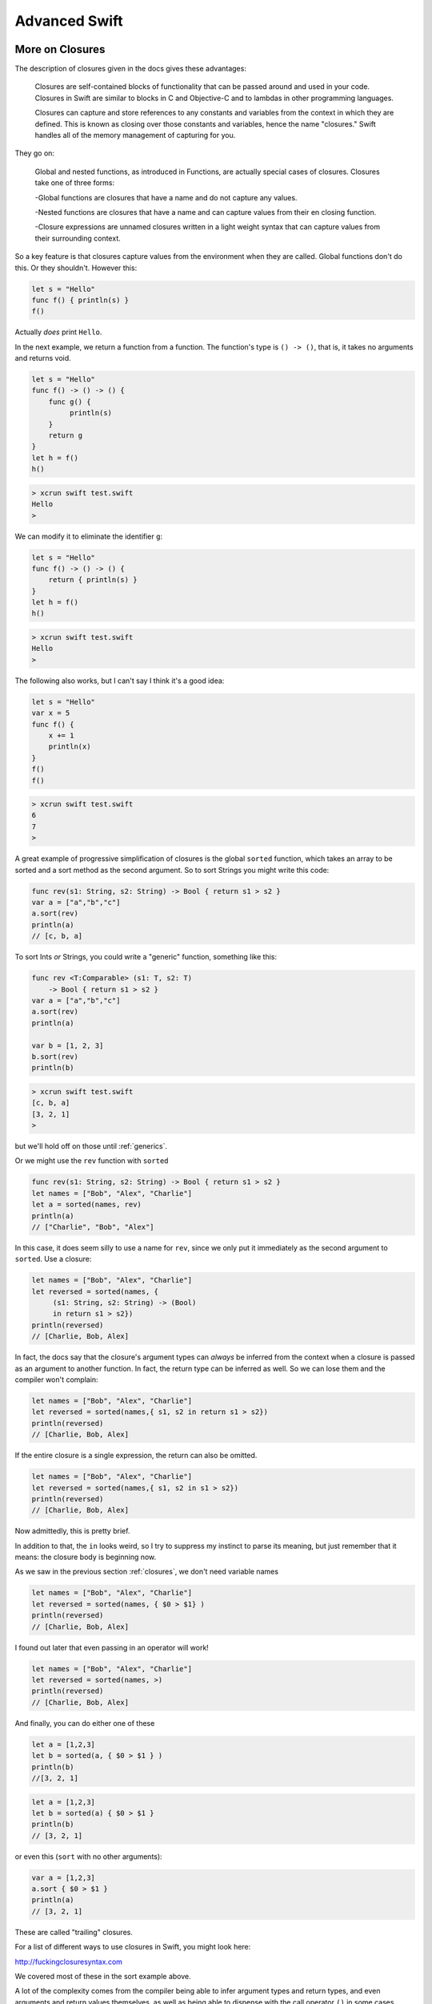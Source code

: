 .. _chapter5:

##############
Advanced Swift
##############

.. _closures:

****************
More on Closures
****************

The description of closures given in the docs gives these advantages:

    Closures are self-contained blocks of functionality that can be passed around and used in your code. Closures in Swift are similar to blocks in C and Objective-C and to lambdas in other programming languages.

    Closures can capture and store references to any constants and variables from the context in which they are defined. This is known as closing over those constants and variables, hence the name "closures." Swift handles all of the memory management of capturing for you.

They go on:

    Global and nested functions, as introduced in Functions, are actually special cases of closures. Closures take one of three forms:

    -Global functions are closures that have a name and do not capture any values.
    
    -Nested functions are closures that have a name and can capture values from their en closing function.
    
    -Closure expressions are unnamed closures written in a light weight syntax that can capture values from their surrounding context.

So a key feature is that closures capture values from the environment when they are called.  Global functions don't do this.  Or they shouldn't.  However this:

.. sourcecode:: bash

    let s = "Hello"
    func f() { println(s) }
    f()
    
Actually *does* print ``Hello``.

In the next example, we return a function from a function.  The function's type is ``() -> ()``, that is, it takes no arguments and returns void.

.. sourcecode:: bash

    let s = "Hello"
    func f() -> () -> () {
        func g() {
             println(s)
        }
        return g
    }
    let h = f()
    h()
    
.. sourcecode:: bash
    
    > xcrun swift test.swift
    Hello
    >
    
We can modify it to eliminate the identifier ``g``:

.. sourcecode:: bash

    let s = "Hello"
    func f() -> () -> () {
        return { println(s) }
    }
    let h = f()
    h()
    
.. sourcecode:: bash
    
    > xcrun swift test.swift
    Hello
    >
    
The following also works, but I can't say I think it's a good idea:

.. sourcecode:: bash

    let s = "Hello"
    var x = 5
    func f() { 
        x += 1
        println(x) 
    }
    f()
    f()

.. sourcecode:: bash

    > xcrun swift test.swift
    6
    7
    >

A great example of progressive simplification of closures is the global ``sorted`` function, which takes an array to be sorted and a sort method as the second argument.  So to sort Strings you might write this code:

.. sourcecode:: bash

    func rev(s1: String, s2: String) -> Bool { return s1 > s2 }
    var a = ["a","b","c"]
    a.sort(rev)
    println(a)
    // [c, b, a]
    
To sort Ints *or* Strings, you could write a "generic" function, something like this:

.. sourcecode:: bash

    func rev <T:Comparable> (s1: T, s2: T) 
        -> Bool { return s1 > s2 }
    var a = ["a","b","c"]
    a.sort(rev)
    println(a)

    var b = [1, 2, 3]
    b.sort(rev)
    println(b)

.. sourcecode:: bash

    > xcrun swift test.swift
    [c, b, a]
    [3, 2, 1]
    >

but we'll hold off on those until :ref:`generics`.

Or we might use the ``rev`` function with ``sorted``

.. sourcecode:: bash

    func rev(s1: String, s2: String) -> Bool { return s1 > s2 }
    let names = ["Bob", "Alex", "Charlie"]
    let a = sorted(names, rev)
    println(a)
    // ["Charlie", "Bob", "Alex"]

In this case, it does seem silly to use a name for ``rev``, since we only put it immediately as the second argument to ``sorted``.  Use a closure:

.. sourcecode:: bash

    let names = ["Bob", "Alex", "Charlie"]
    let reversed = sorted(names, {
         (s1: String, s2: String) -> (Bool)
         in return s1 > s2})
    println(reversed)
    // [Charlie, Bob, Alex]

In fact, the docs say that the closure's argument types can *always* be inferred from the context when a closure is passed as an argument to another function.  In fact, the return type can be inferred as well.  So we can lose them and the compiler won't complain:

.. sourcecode:: bash

    let names = ["Bob", "Alex", "Charlie"]
    let reversed = sorted(names,{ s1, s2 in return s1 > s2})
    println(reversed)
    // [Charlie, Bob, Alex]

If the entire closure is a single expression, the return can also be omitted.

.. sourcecode:: bash

    let names = ["Bob", "Alex", "Charlie"]
    let reversed = sorted(names,{ s1, s2 in s1 > s2})
    println(reversed)
    // [Charlie, Bob, Alex]

Now admittedly, this is pretty brief.  

In addition to that, the ``in`` looks weird, so I try to suppress my instinct to parse its meaning, but just remember that it means:  the closure body is beginning now.

As we saw in the previous section :ref:`closures`, we don't need variable names

.. sourcecode:: bash

    let names = ["Bob", "Alex", "Charlie"]
    let reversed = sorted(names, { $0 > $1} )
    println(reversed)
    // [Charlie, Bob, Alex]

I found out later that even passing in an operator will work!

.. sourcecode:: bash

    let names = ["Bob", "Alex", "Charlie"]
    let reversed = sorted(names, >)
    println(reversed)
    // [Charlie, Bob, Alex]
    
And finally, you can do either one of these
    
.. sourcecode:: bash

.. sourcecode:: bash
    
    let a = [1,2,3]
    let b = sorted(a, { $0 > $1 } )
    println(b)
    //[3, 2, 1]
    
.. sourcecode:: bash
    
    let a = [1,2,3]
    let b = sorted(a) { $0 > $1 }
    println(b)
    // [3, 2, 1]

or even this (``sort`` with no other arguments):

.. sourcecode:: bash

    var a = [1,2,3]
    a.sort { $0 > $1 }
    println(a)
    // [3, 2, 1]
    
These are called "trailing" closures.

For a list of different ways to use closures in Swift, you might look here:

http://fuckingclosuresyntax.com

We covered most of these in the sort example above. 

A lot of the complexity comes from the compiler being able to infer argument types and return types, and even arguments and return values themselves, as well as being able to dispense with the call operator ``()`` in some cases.

At the top of the list in the web resource are these:

    - variable
    - typealias
    - constant

With this declaration syntax (``c`` is for closure, ``p`` for parameter, and ``r`` for return):

.. sourcecode:: bash

    var cName: (pTypes) -> (rType)
    typealias cType = (pTypes) -> (rType)
    let cName: closureType = { ... }

Let's start with a closure that takes a String argument and returns one as well:

.. sourcecode:: bash

    func f (name: String, myC: (String) -> String) -> String {
            let t = myC(name)
            return "*" + t + "*"
        }

    let result = f("Peter Pan", { s in "Hello " + s } )
    println(result)

.. sourcecode:: bash

    > xcrun swift test.swift
    *Hello Peter Pan*
    >

In this part of the above definition

.. sourcecode:: bash

    func f (name: String, myC: (String) -> String) -> String {

The last ``{`` is the beginning of the function, the last ``-> String`` is the functions return type, and the function's argument list consists of

.. sourcecode:: bash

    (name: String, myC: (String) -> String)

We can modify this example by using a ``typealias``, as follows

.. sourcecode:: bash

    typealias greeting = (String) -> (String)
    func f(name: String, myC: greeting) -> String {
        let t = myC(name)
        return "*" + t + "*"
    }

    let result = f("Peter Pan", { s in "Hello " + s } )
    println(result)

That helps, but only a little bit.  What helps more (though it makes things a little murkier), is being able to leave things out.  If the function doesn't return anything, we can do this:


(more)


One important usage is the Cocoa idiom to use blocks for callbacks from open and save panels.  In Objective C we have this method:

.. sourcecode:: bash

    [panel beginWithCompletionHandler:^(NSInteger result) {
        if (result == NSFileHandlingPanelOKButton) {
                NSURL*  theFile = [panel URL];
                // Write the contents in the new format.
        }
    }];
    
The structure here is that the method takes an Objective C "block", similar to what we now know as closures in Swift.  The block's code is contained inside the method call, anonymously, comprising everything up to the ``}];``.

The second parameter is 

.. sourcecode:: bash

    completionHandler:^(NSInteger result) { }
    
An ``^(NSInteger result) { .. }`` defines a block that takes an ``NSInteger`` and doesn't return anything.  That's the type of block that this method on NSOpenPanel is declared to take, and the compiler looks for it.

If we're going to do this in Swift, we'll do something like

.. sourcecode:: bash

    func f (name: String, myC: (String) -> String) -> String {

from before, except our closure won't return anything and the method won't return anything either..

.. sourcecode:: bash

    panel.beginWithCompletionHandler(handler:###)

We need to replace the ``###`` with a block/closure that takes an NSInteger and doesn't return anything..

.. sourcecode:: bash

    import Cocoa
    var op = NSOpenPanel()

    op.prompt = "Open File:"
    op.title = "A title"
    op.message = "A message"
    // op.canChooseFiles = true  // default
    // op.worksWhenModal = true  // default
    op.allowsMultipleSelection = false
    // op.canChooseDirectories = true  // default
    op.resolvesAliases = true
    op.allowedFileTypes = ["txt"]

    let home = NSHomeDirectory()
    let d = home.stringByAppendingString("/Desktop/")
    op.directoryURL = NSURL(string: d)

    op.beginWithCompletionHandler( { (result: NSInteger) -> Void in 
        if (result == NSFileHandlingPanelOKButton) {
            let theFile = op.URL
            println(theFile)
        }
    })

It works!  (If you execute ``test.swift`` from the command line it just runs with no panel, paste it into an Xcode project to see it working).

Another example uses a "trailing" closure:

http://meandmark.com/blog/

.. sourcecode:: bash

    op.beginWithCompletionHandler { (result: NSInteger) -> Void in 
        if (result == NSFileHandlingPanelOKButton) {
            let theFile = op.URL
            println(theFile)
        }
    }

The method has no ``()`` call operator.

You can wrap everything from ``{ result: Int .. println(f) }}`` in parentheses like a regular method call, and that'll still work.

Also, since the types of the arguments can be figured out, it should be possible to lose the type information and just have:

.. sourcecode:: bash

    op.beginWithCompletionHandler {

but so far, this doesn't work.  I get

.. sourcecode:: bash

    > xcrun swift test.swift
    test.swift:5:15: error: cannot convert the \
    expression's type '() -> () -> $T0' \
    to type '() -> () -> $T0'
    var handler = { 
                  ^~
    >

I also thought I should be able to do:

.. sourcecode:: bash

    var handler = {
        if ($0 == NSFileHandlingPanelOKButton) {
            let f = op.URL
            println(f)
        }
    }

but that also doesn't work.

However, what does work is to separate the handler code from its invocation.  Define a variable to hold the ``handler``:

.. sourcecode:: bash

    var handler = { (result: Int) -> Void in
        if (result == NSFileHandlingPanelOKButton) {
            let f = op.URL
            println(f)
        }
    }

Put the above just after ``var op = NSOpenPanel()`` and call

.. sourcecode:: bash

    op.beginWithCompletionHandler(handler)

Or we could think about just turning it into a named function.

.. sourcecode:: bash

    func handler(result: NSInteger) {
        if (result == NSFileHandlingPanelOKButton) {
            let f = op.URL
            println(f)
        }
    }

That works.  And in this latter case, we can lose the return type of ``Void`` that seems to be required when we define ``handler`` as a closure.'

Note:  the function approach should not work, because according to the docs, a function should not be able to capture the variable ``op`` from the surrounding scope.  So fire up a new Xcode project (Swift-only) and let's see:

Stick this into the AppDelegate and call it from ``applicationDidFinishLaunching``:

.. sourcecode:: bash

    func doOpenPanel() {
        var op = NSOpenPanel()
        func handler(result: NSInteger) {
            if (result == NSFileHandlingPanelOKButton) {
                let f = op.URL
                println(f)
            }
            else {
                println("user cancelled")
            }
        }
        op.prompt = "Open File:"
        op.title = "A title"
        op.message = "A message"
        // op.canChooseFiles = true  // default
        // op.worksWhenModal = true  // default
        op.allowsMultipleSelection = false
        // op.canChooseDirectories = true  // default
        op.resolvesAliases = true
        op.allowedFileTypes = ["txt"]
        
        let home = NSHomeDirectory()
        let d = home.stringByAppendingString("/Desktop/")
        op.directoryURL = NSURL(string: d)
        op.beginWithCompletionHandler(handler)
        
    }

It works, printing ``file:///Users/telliott_admin/Desktop/x.txt``


.. image:: /figures/open_panel2.png
   :scale: 75 %

**********
Subscripts
**********

Here is a slightly reworked example from the docs

.. sourcecode:: bash

    struct TimesTable {
        let multiplier: Int
        subscript(index: Int) -> Int {
            return multiplier * index
        }
    }

    var n = 6
    let t3 = TimesTable(multiplier: 3)
    println("\(n) times \(t3.multiplier) is \(t3[n])")

I think you can guess what this is going to print.  Subscripts are like what we call the ``__getitem__`` operator in Python:  ``[index]``.

You define ``subscript(index: Int) -> Int { }`` and then you can use it by calling ``mystruct[3]`` or whatever.

.. sourcecode:: bash

    > xcrun swift test.swift
    6 times 3 is 18
    > 

Additional behavior includes the ability to replace both "getters" and "setters" with subscripts, as if your class were a type of dictionary.

    Subscripts can take any number of input parameters, and these input parameters can be of any type. Subscripts can also return any type. Subscripts can use variable parameters and variadic parameters, but cannot use in-out parameters or provide default parameter values.

    A class or structure can provide as many subscript implementations as it needs, and the appropriate subscript to be used will be inferred based on the types of the value or values that are contained within the subscript braces at the point that the subscript is used. This definition of multiple subscripts is known as subscript overloading.

    While it is most common for a subscript to take a single parameter, you can also define a subscript with multiple parameters if it is appropriate for your type.
    
OK, that's a mouthful.  Notice that we can use subscripts with either structs or classes.  Here's a simple example of overloading with a struct.  The first subscript takes an Int and returns a String, the second returns an Int.

.. sourcecode:: bash

    struct S {
        var a: [String] = ["Tom", "Joan", "Sean"]
        var ia: [Int] = [72, 63, 69]  // height
        subscript(i: Int) -> String {
            // drop the "get" b/c no setter
            return a[i]
        }
        subscript(i: Int) -> Int {
            get {
                return ia[i]
            }
            set(newValue) {
                ia[i] = newValue
            }
        }
    }

    var s = S()
    var result: String = s[0]
    println(result)
    var i: Int = s[0]
    println(i)

    i = s[2]
    println(i)
    s[2] = 70
    i = s[2]
    println(i)


This is a little tricky because the two subscripts are overloaded on the return type.  We help the compiler by providing explicit type information for the variables ``result`` and ``i``.  We can call the setter and find it.

.. sourcecode:: bash

    > xcrun swift test.swift
    Tom
    72
    69
    70
    >

.. _operators:

*********
Operators
*********

I believe I put this in the section on random numbers, but it is pretty cool so I'll repeat it here:

.. sourcecode:: bash

    import Foundation

    infix operator **{}
    func ** (n: Double, p: Double) -> Double {
        return pow(n,p)
    }
    println("\(2**5)")

This prints what you'd expect (except that the type of the result is Double).

Another operator is ``??``, defined as

    A new ?? nil coalescing operator.. ?? is a short-circuiting operator, similar to && and ||, which takes an optional on the left and a lazily-evaluated non-optional expression on the right.
    
    The nil coalescing operator provides commonly useful behavior when working with optionals, and codifies this operation with a standardized name. If the optional has a value, its value is returned as a non-optional; otherwise, the expression on the right is evaluated and returned.

.. sourcecode:: bash

    let D = ["a":"apple"]
    var v = D["a"]
    var result = v ?? "no result"
    println(result)
    result = D["b"] ?? "no result"
    println(result)

.. sourcecode:: bash

    > xcrun swift test.swift
    apple
    no result
    >

I think the key here is that the rhs is "lazily-evaluated", but I don't have a good example at the moment.

The docs say this:

.. sourcecode:: bash

    public func ?? <T> (optional: T?, defaultValue: @autoclosure () -> T?) ->
       T? {
         switch optional {
         case .Some(let value): return value
         case .None: return defaultValue()
         }
    !}

    let a: Int? = nil
    let b: Int? = 5
    a ?? b // was nil; is now .Some(5)

To understand this we have to go back to enumerations.

..


What is even better is that we can define new operators, and those can be any symbol we want, here is an obvious one:

.. sourcecode:: bash

    import Foundation

    prefix operator √{}
    prefix func √(f: Double) -> Double {
        return sqrt(f)
    }

    println("\(√(2.0))")

.. sourcecode:: bash

    > xcrun swift test.swift 
    1.4142135623731
    >


This one's not working yet

.. sourcecode:: bash

    import Foundation

    unary operator  ☂ {}
    unary func ☂ (a: [String:Int], b: [String:Int]) -> [String:Int] {
        var D = a
        for k in b {
            let v = b[k]
            if let value = D[k] {
                D.updateValue(value + v, forKey:k)
            }
            else {
                D[k] = v
            }
        }
        return a
    }

**********
Generators
**********

The Sequence protocol uses a generator:

.. sourcecode:: bash

    var seq = Range(start:1,end:5)
    var g: RangeGenerator<Int> = seq.generate()
    while let i = g.next() {
      print("\(i) ")
    }
    println()

.. sourcecode:: bash

    > xcrun swift test.swift
    1 2 3 4 
    >

We don't need the type for ``g`` but I put it there just to document what it actually is.

Let's try to make a generator of our own.
    http://www.scottlogic.com/blog/2014/06/26/swift-sequences.html
    
.. sourcecode:: bash

    class FibonacciGenerator: GeneratorType {
        var a = 0, b = 1
        //typealias Element = Int
        func next() -> Int? {
            let ret = a
            a = b
            b = ret + b
            return ret 
        }
    }

    let fib = FibonacciGenerator()
    for _ in 1..<10 {
        print("\(fib.next()!) ")
    }
    println()
    
.. sourcecode:: bash    
    
    > xcrun swift test.swift
    0 1 1 2 3 5 8 13 21 
    >
    
We can spiff this up a little bit by adding a class that provides the ``generate`` method:

.. sourcecode:: bash

    class Fibonacci {
        typealias GeneratorType = FibonacciGenerator
        func generate() -> FibonacciGenerator {
            return FibonacciGenerator()
        }
    }
    
I'm not quite certain why the ``typealias`` is needed, but it is.  To run this we just substitute:

.. sourcecode:: bash

    let fib = Fibonacci().generate()

which gives the same output.

I thought it might be nice to have a class that generates random numbers suitable for encryption (that is, ``UInt8``).  What follows is not quite it, and I'll explain why afterward.  The motivation for this is the encryption demo shown in :ref:`random`.

.. sourcecode:: bash

    import Darwin

    class RandomGenerator: GeneratorType {
        var a = [UInt8]()
        var s: UInt32
        init(seed: Int) {
            s = UInt32(seed)
            srand(s)
        }
        func next() -> UInt8? {
            if a.isEmpty { 
                a = filledArray()
            }
            return a.removeLast()
        }
        func filledArray() -> [UInt8] {
            var a = [UInt8]()
            let r: UInt32 = UInt32(UInt(rand()))
            let b1 = (r & 0xFF0000FF) >> 24
            a.append(UInt8(b1))
            let b2 = (r & 0x00FF0000) >> 16
            a.append(UInt8(b2))
            let b3 = (r & 0x0000FF00) >> 8
            a.append(UInt8(b3))
            let b4 = r & 0x000000FF
            a.append(UInt8(b4))
            return a
        }
    }

    func test() {
        let rg = RandomGenerator(seed: 137)
        for _ in 1..<10 {
            print("\(rg.next()!) ")
        }
        println()
    }

    test()


.. sourcecode:: bash

    > xcrun swift test1.swift
    95 34 35 0 11 139 165 2 136 
    > xcrun swift test1.swift
    95 34 35 0 11 139 165 2 136 
    >

Two reasons why it's not suitable:  according to StackOverflow, ``rand`` should not be used for encryption because the low value bytes show cycles (they're not random).  Second, ``rand`` gives us an ``Int`` (a signed integer), which means it's missing the top half of its range, so if you repeat the stream for long enough you should see that the 4th 8th 12th and so on numbers are never > 127.

And then of course, it needs to be hooked up to an encryption routine that takes a string and a key and returns the encrypted text.

*********
Protocols
*********

http://www.scottlogic.com/blog/2014/06/26/swift-sequences.html

Here is an example from the docs

.. sourcecode:: bash

    protocol FullyNamed {
        var fullName: String { get }
    }

    struct Person: FullyNamed {
        var fullName: String
    }

    let john = Person(fullName: "John Appleseed")
    println("\(john): \(john.fullName)")

What this means is that we are constructing a protocol named ``FullyNamed``, and to follow the protocol an instance must have a property ``fullName`` that is a String and is accessible by ``get`` (``obj.fullName`` returns a String).  The ``struct`` Person is declared as following the protocol, and the compiler can check that it does.

.. sourcecode:: bash

    > xcrun swift test.swift
    test.Person: John Appleseed
    >

Here is another one:

.. sourcecode:: bash

    protocol FullyNamed {
        var fullName: String { get }
    }

    class Starship: FullyNamed {
        var prefix: String?
        var name: String
        init(name: String, prefix: String? = nil) {
            self.name = name
            self.prefix = prefix
        }
        var fullName: String {
            return (prefix != nil ? prefix! + " " : "") + name
        }
    }
    var ncc1701 = Starship(name: "Enterprise", prefix: "USS")
    println("\(ncc1701): \(ncc1701.fullName)")

.. sourcecode:: bash

    > xcrun swift test.swift
    test.Starship: USS Enterprise
    >

    The neat thing about this example is we see a good use of Optional.  ``prefix`` is declared as ``var prefix: String?``, and when we call

.. sourcecode:: bash

    return (prefix != nil ? prefix! + " " : "") + name
    
We first test whether ``prefix`` holds a value, and if so, we get rid of the Optional part with ``prefix!``.

Some other common protocols defined already are Equatable, Comparable, Hashable, and Printable.  

For more about all of these, see Generics.

Here is a bit more about Printable:  an implementation that is done as an extension on ``Object``

.. sourcecode:: bash

    protocol Printable {
        var description:  String { get }
    }

    class Object {
        var n: String
        init(name: String) {
            self.n = name
        }
    }

    extension Object: Printable {
        var description: String { return n }
    }

    var o = Object(name: "Tom")
    println("\(o.description)")
    println("\(o)")

.. sourcecode:: bash

    > xcrun swift test.swift 
    Tom
    test.Object
    >
    
I believe the second call should work (that's the point of this?), but it doesn't yet.

As before, the protocol definition gives the property that must be present, specifies the type of what we'll get back and that a "getter" will do it.  That is, we will say ``o``.

Sequence type is a protocol.  Here is a demo that I got off the web:

.. sourcecode:: bash

    struct MyList {
        var args: [String]
        init(sL: [String]) {
            self.args = sL
        }
    }

    struct CollectionGenerator <T>: GeneratorType {
        var items: Slice<T>
        mutating func next() -> T? {
            if items.isEmpty { return .None }
            // my modification:
            let item = items.removeAtIndex(0)
            return item
        }
    }

    extension MyList: SequenceType {
        func generate() -> CollectionGenerator<String> {
            let n = args.count - 1
            return CollectionGenerator(items: args[0...n])
        }
    }

    let args = MyList(sL: ["a","b","c"])
    for arg in args {
       print("\(arg) ")
    }
    println()

.. sourcecode:: bash

    > xcrun swift test.swift
    a b c 
    >

Some things don't work correctly the way that I normally build and run Swift programs on the command line.  Here is one example:

.. sourcecode:: bash

    struct S: Printable {
        var name = ""
        var description: String {
            return "S: \(name)"
        }
    }

    let value = S(name: "Tom")
    println("Created a \(value)")
    
    .. sourcecode:: bash
    
    > xcrun -sdk macosx swiftc test.swift && ./test
    Created a S: Tom
    > xcrun swift test.swift
    Created a test.S
    >

The first method gives the expected output.

.. _extensions:

**********
Extensions
**********
    
In this section we'll develop some extensions, starting with the Int type.

This might be handy:

.. sourcecode:: bash

    import Darwin
    public extension Int {
        static func random(min: Int = 0, max: Int) -> Int {
            return Int(arc4random_uniform(UInt32((max - min) + 1))) + min
        }
    }

    let N = 10
    for i in 1...10 {
        let x = Int.random(max: N)
        print("\(x) ")
    }
    println()

.. sourcecode:: bash

    > xcrun swift test.swift
    7 8 1 4 10 1 10 3 8 9 
    >
    
Moving to extensions on the String type, currently, the syntax 

.. sourcecode:: bash

    var s = "Hello, world"
    println(s[0...4])

doesn't work.  We can fix that with the following code:

.. sourcecode:: bash

    extension String {
        subscript(i: Int) -> Character {
            let index = advance(startIndex, i)
            return self[index]
        }
        subscript(r: Range<Int>) -> String {
            let start = advance(startIndex, r.startIndex)
            let end = advance(startIndex, r.endIndex)
            return self[start..<end]
        }
    }
    var s = "Hello, world"
    println(s[4])
    println(s[0...4])
    
.. sourcecode:: bash

    > xcrun swift x.swift
    o
    Hello
    >

The language does not provide the facility to just index into a String.  Instead, being prepared to deal gracefully with all the complexity of Unicode means that we are supposed to let the compiler generate a valid range for us.

Since ``r`` is a ``Range<Int>``, ``r.startIndex`` is just the first Int in the range.  However, the string indices are not Int values.  Hence, we ask for the ``self.startIndex`` and then use the range as a counter to advance it to where we want to be.

And after that we advance it to where we want to stop.

Let's use the extension to develop a global function ``lstrip``

.. sourcecode:: bash

    extension String {
        subscript(i: Int) -> Character {
            let index = advance(startIndex, i)
            return self[index]
        }
        subscript(r: Range<Int>) -> String {
            let start = advance(startIndex, r.startIndex)
            let end = advance(startIndex, r.endIndex)
            return self[start..<end]
        }

    }

    func lstrip(str: String) -> String {
        let space: Character = " "
        var i = 0
        for c in str {
            if c == space { 
                i += 1
            }
            else { break }
        }
        var j = 0
        for c in str { j += 1 }
        return str[i..<j]
    }

    func reversed(str: String) -> String {
        var c: Character
        var s = ""
        for c in reverse(str) {
            s += c
        }
        return s
    }

    func rstrip(str: String) -> String {
        var s = reversed(str)
        s = lstrip(s)
        return reversed(s)
    }

    func strip(str: String) -> String {
        return rstrip(lstrip(str))
    }

    var s = "  abc   "
    println("*\(lstrip(s))*")
    println("*\(rstrip(s))*")
    println("*\(strip(s))*")

.. sourcecode:: bash

    > xcrun swift test.swift 
    *abc   *
    *  abc*
    *abc*
    >

Here is an extension on the Array type that I got from 

https://github.com/pNre/ExSwift/blob/master/ExSwift/Array.swift

.. sourcecode:: bash

    public extension Array {
        func all(test: (Element) -> Bool) -> Bool {
            for item in self {
                if !test(item) {
                    return false
                }
            }
            return true
        }
    }

    func f(a: [Int]) -> Bool {
        return a.all { $0 > 0 }
    }

    var a = [1,2,3]
    println("\(f(a))")
    println("\(a.all { $0 > 0 })")
    a += [0]
    println("\(f(a))")

.. sourcecode:: bash

    > xcrun swift test.swift
    true
    true
    false
    >

This is a bit sophisticated.  (There are lots of sophisticated things in Swift, and unfortunately they don't seem to be very well documented yet).  The array method ``all`` is going to take as a parameter a function that can be used on each element of the array and will return a Boolean.  The end result of the ``all`` method will also return a Boolean.

We can call ``all`` with a closure, or wrap it in a function. 

This all makes perfect sense *except* for the ``Element``, which is a name known to Swift, but I couldn't find any information about.  You can't replace it with some other name.

The code prints out what you'd expect.

.. sourcecode:: bash
